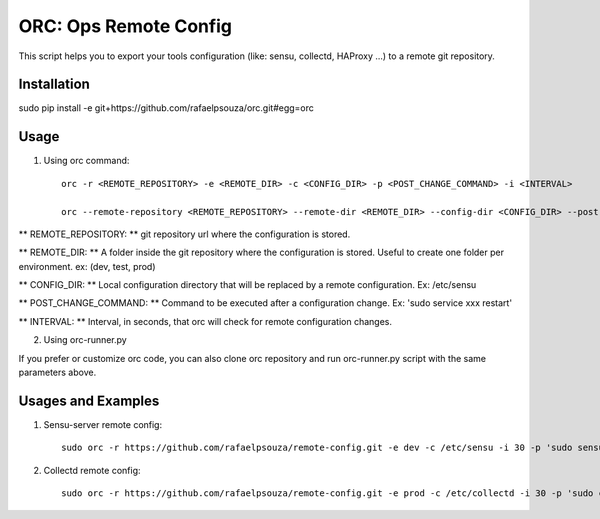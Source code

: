 ORC: Ops Remote Config
========================

This script helps you to export your tools configuration (like: sensu, collectd, HAProxy ...) to a remote git repository.

Installation
----

sudo pip install -e git+https://github.com/rafaelpsouza/orc.git#egg=orc

Usage
----

1) Using orc command::

	orc -r <REMOTE_REPOSITORY> -e <REMOTE_DIR> -c <CONFIG_DIR> -p <POST_CHANGE_COMMAND> -i <INTERVAL>

	orc --remote-repository <REMOTE_REPOSITORY> --remote-dir <REMOTE_DIR> --config-dir <CONFIG_DIR> --post-change-command <POST_CHANGE_COMMAND> --interval <INTERVAL>

** REMOTE_REPOSITORY: ** git repository url where the configuration is stored.

** REMOTE_DIR: ** A folder inside the git repository where the configuration is stored. Useful to create one folder per environment. ex: (dev, test, prod)

** CONFIG_DIR: ** Local configuration directory that will be replaced by a remote configuration. Ex: /etc/sensu

** POST_CHANGE_COMMAND: ** Command to be executed after a configuration change. Ex: 'sudo service xxx restart'

** INTERVAL: ** Interval, in seconds, that orc will check for remote configuration changes.

2. Using orc-runner.py

If you prefer or customize orc code, you can also clone orc repository and run orc-runner.py script with the same parameters above.

Usages and Examples
----

1. Sensu-server remote config::

	sudo orc -r https://github.com/rafaelpsouza/remote-config.git -e dev -c /etc/sensu -i 30 -p 'sudo sensu-server restart'

2. Collectd remote config::

	sudo orc -r https://github.com/rafaelpsouza/remote-config.git -e prod -c /etc/collectd -i 30 -p 'sudo collectd restart'